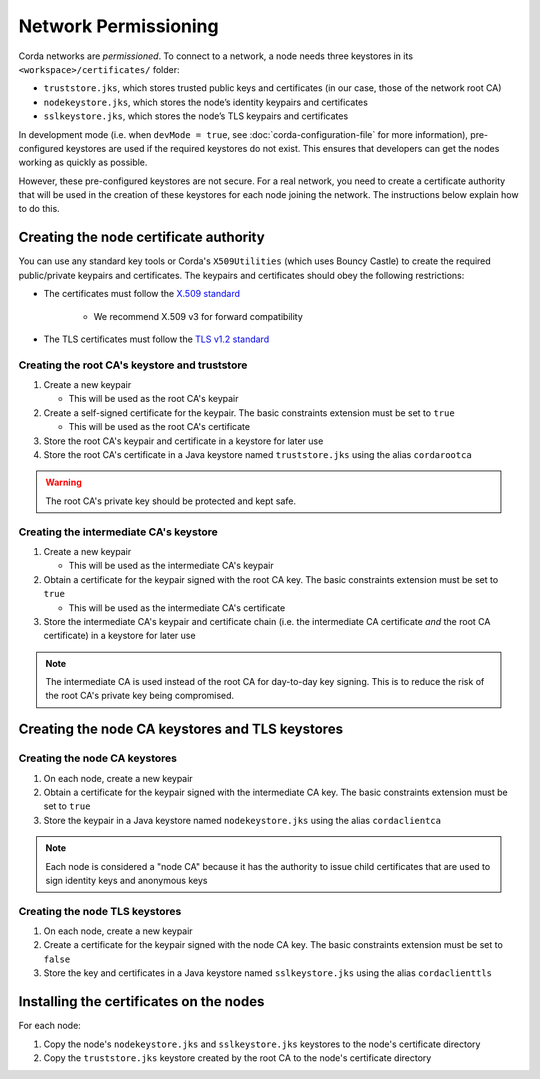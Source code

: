 Network Permissioning
=====================

Corda networks are *permissioned*. To connect to a network, a node needs three keystores in its
``<workspace>/certificates/`` folder:

* ``truststore.jks``, which stores trusted public keys and certificates (in our case, those of the network root CA)
* ``nodekeystore.jks``, which stores the node’s identity keypairs and certificates
* ``sslkeystore.jks``, which stores the node’s TLS keypairs and certificates

In development mode (i.e. when ``devMode = true``, see :doc:`corda-configuration-file` for more information),
pre-configured keystores are used if the required keystores do not exist. This ensures that developers can get the
nodes working as quickly as possible.

However, these pre-configured keystores are not secure. For a real network, you need to create a certificate authority
that will be used in the creation of these keystores for each node joining the network. The instructions below explain
how to do this.

Creating the node certificate authority
---------------------------------------

You can use any standard key tools or Corda's ``X509Utilities`` (which uses Bouncy Castle) to create the required
public/private keypairs and certificates. The keypairs and certificates should obey the following restrictions:

* The certificates must follow the `X.509 standard <https://tools.ietf.org/html/rfc5280>`_

   * We recommend X.509 v3 for forward compatibility

* The TLS certificates must follow the `TLS v1.2 standard <https://tools.ietf.org/html/rfc5246>`_

Creating the root CA's keystore and truststore
^^^^^^^^^^^^^^^^^^^^^^^^^^^^^^^^^^^^^^^^^^^^^^

1. Create a new keypair

   * This will be used as the root CA's keypair

2. Create a self-signed certificate for the keypair. The basic constraints extension must be set to ``true``

   * This will be used as the root CA's certificate

3. Store the root CA's keypair and certificate in a keystore for later use

4. Store the root CA's certificate in a Java keystore named ``truststore.jks`` using the alias ``cordarootca``

.. warning:: The root CA's private key should be protected and kept safe.

Creating the intermediate CA's keystore
^^^^^^^^^^^^^^^^^^^^^^^^^^^^^^^^^^^^^^^

1. Create a new keypair

   * This will be used as the intermediate CA's keypair

2. Obtain a certificate for the keypair signed with the root CA key. The basic constraints extension must be set to
   ``true``

   * This will be used as the intermediate CA's certificate

3. Store the intermediate CA's keypair and certificate chain (i.e. the intermediate CA certificate *and* the root CA
   certificate) in a keystore for later use

.. note:: The intermediate CA is used instead of the root CA for day-to-day key signing. This is to reduce the risk of
   the root CA's private key being compromised.

Creating the node CA keystores and TLS keystores
------------------------------------------------

Creating the node CA keystores
^^^^^^^^^^^^^^^^^^^^^^^^^^^^^^

1. On each node, create a new keypair

2. Obtain a certificate for the keypair signed with the intermediate CA key. The basic constraints extension must be
   set to ``true``

3. Store the keypair in a Java keystore named ``nodekeystore.jks`` using the alias ``cordaclientca``

.. note:: Each node is considered a "node CA" because it has the authority to issue child certificates that are used to
   sign identity keys and anonymous keys

Creating the node TLS keystores
^^^^^^^^^^^^^^^^^^^^^^^^^^^^^^^

1. On each node, create a new keypair

2. Create a certificate for the keypair signed with the node CA key. The basic constraints extension must be set to
   ``false``

3. Store the key and certificates in a Java keystore named ``sslkeystore.jks`` using the alias ``cordaclienttls``

Installing the certificates on the nodes
----------------------------------------

For each node:

1. Copy the node's ``nodekeystore.jks`` and ``sslkeystore.jks`` keystores to the node's certificate directory

2. Copy the ``truststore.jks`` keystore created by the root CA to the node's certificate directory
